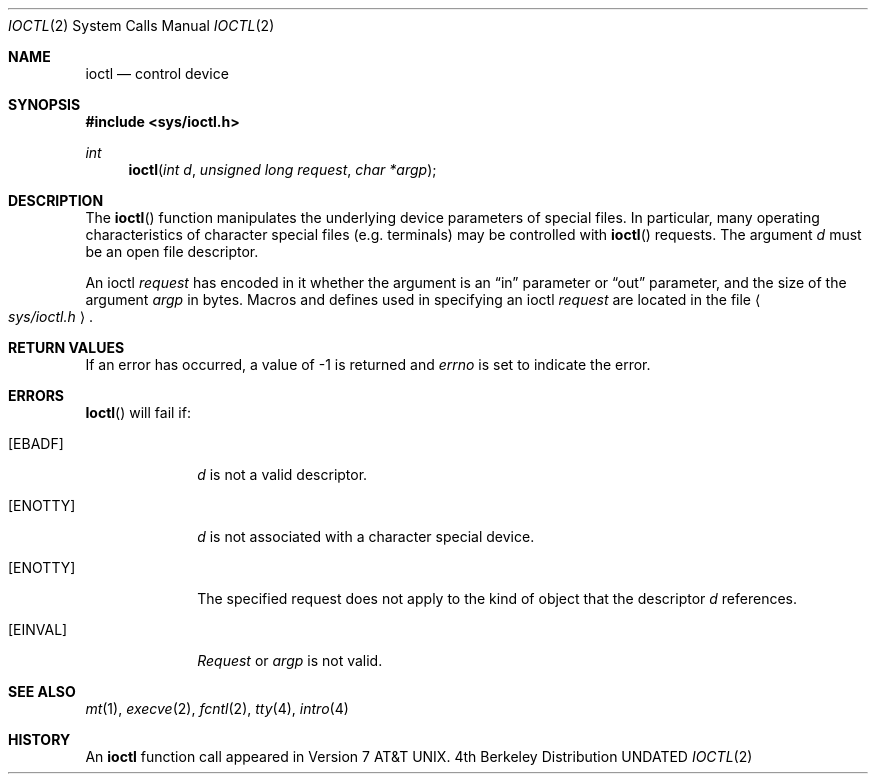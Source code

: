 .\" Copyright (c) 1980, 1991, 1993
.\"	The Regents of the University of California.  All rights reserved.
.\"
.\" %sccs.include.redist.man%
.\"
.\"     @(#)ioctl.2	8.2 (Berkeley) 12/11/93
.\"
.Dd 
.Dt IOCTL 2
.Os BSD 4
.Sh NAME
.Nm ioctl
.Nd control device
.Sh SYNOPSIS
.Fd #include <sys/ioctl.h>
.Ft int
.Fn ioctl "int d" "unsigned long request" "char *argp"
.Sh DESCRIPTION
The
.Fn ioctl
function manipulates the underlying device parameters of special files.
In particular, many operating
characteristics of character special files (e.g. terminals)
may be controlled with
.Fn ioctl
requests.
The argument
.Fa d
must be an open file descriptor.
.Pp
An  ioctl
.Fa request
has encoded in it whether the argument is an
.Dq in
parameter
or
.Dq out
parameter, and the size of the argument
.Fa argp
in bytes.
Macros and defines used in specifying an ioctl
.Fa request
are located in the file
.Ao Pa sys/ioctl.h Ac .
.Sh RETURN VALUES
If an error has occurred, a value of -1 is returned and
.Va errno
is set to indicate the error.
.Sh ERRORS
.Fn Ioctl
will fail if:
.Bl -tag -width [ENOTTY]
.It Bq Er EBADF
.Fa d
is not a valid descriptor.
.It Bq Er ENOTTY
.Fa d
is not associated with a character
special device.
.It Bq Er ENOTTY
The specified request does not apply to the kind
of object that the descriptor
.Fa d
references.
.It Bq Er EINVAL
.Fa Request
or
.Fa argp
is not valid.
.El
.Sh SEE ALSO
.Xr mt 1 ,
.Xr execve 2 ,
.Xr fcntl 2 ,
.Xr tty 4 ,
.Xr intro 4
.Sh HISTORY
An
.Nm
function call appeared in Version 7 AT&T UNIX.
